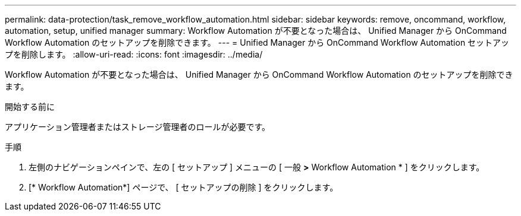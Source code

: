 ---
permalink: data-protection/task_remove_workflow_automation.html 
sidebar: sidebar 
keywords: remove, oncommand, workflow, automation, setup, unified manager 
summary: Workflow Automation が不要となった場合は、 Unified Manager から OnCommand Workflow Automation のセットアップを削除できます。 
---
= Unified Manager から OnCommand Workflow Automation セットアップを削除します。
:allow-uri-read: 
:icons: font
:imagesdir: ../media/


[role="lead"]
Workflow Automation が不要となった場合は、 Unified Manager から OnCommand Workflow Automation のセットアップを削除できます。

.開始する前に
アプリケーション管理者またはストレージ管理者のロールが必要です。

.手順
. 左側のナビゲーションペインで、左の [ セットアップ ] メニューの [ 一般 *>* Workflow Automation * ] をクリックします。
. [* Workflow Automation*] ページで、 [ セットアップの削除 ] をクリックします。

